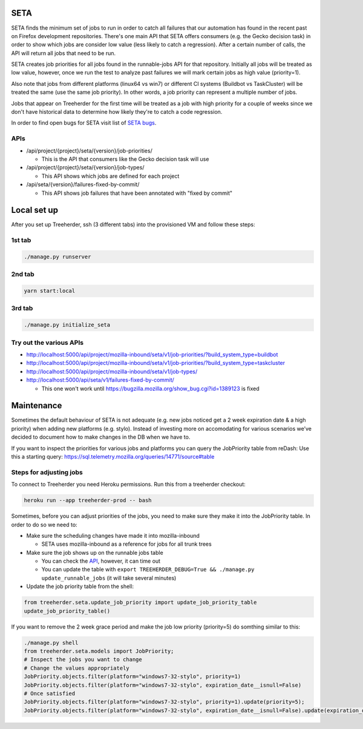 SETA
====

SETA finds the minimum set of jobs to run in order to catch all failures that our automation has found in the recent past on Firefox development repositories.
There's one main API that SETA offers consumers (e.g. the Gecko decision task) in order to show which jobs are consider low value
(less likely to catch a regression). After a certain number of calls, the API will return all jobs that need to be run.

SETA creates job priorities for all jobs found in the runnable-jobs API for that repository.
Initially all jobs will be treated as low value, however, once we run the test to analyze past
failures we will mark certain jobs as high value (priority=1).

Also note that jobs from different platforms (linux64 vs win7) or different CI systems (Buildbot vs TaskCluster)
will be treated the same (use the same job priority). In other words, a job priority can represent a multiple
number of jobs.

Jobs that appear on Treeherder for the first time will be treated as a job with high priority for a couple of
weeks since we don't have historical data to determine how likely they're to catch a code regression.

In order to find open bugs for SETA visit list of `SETA bugs <https://bugzilla.mozilla.org/buglist.cgi?query_format=specific&order=relevance%20desc&bug_status=__open__&product=Tree%20Management&content=SETA&comments=0&list_id=13358642>`_.

APIs
----
* /api/project/{project}/seta/{version}/job-priorities/

  * This is the API that consumers like the Gecko decision task will use

* /api/project/{project}/seta/{version}/job-types/

  * This API shows which jobs are defined for each project

* /api/seta/{version}/failures-fixed-by-commit/

  * This API shows job failures that have been annotated with "fixed by commit"

Local set up
============
After you set up Treeherder, ssh (3 different tabs) into the provisioned VM and follow these steps:

1st tab
-------
.. code-block:: bash

   ./manage.py runserver

2nd tab
-------
.. code-block:: bash

   yarn start:local

3rd tab
-------
.. code-block:: bash

   ./manage.py initialize_seta

Try out the various APIs
------------------------

* http://localhost:5000/api/project/mozilla-inbound/seta/v1/job-priorities/?build_system_type=buildbot
* http://localhost:5000/api/project/mozilla-inbound/seta/v1/job-priorities/?build_system_type=taskcluster
* http://localhost:5000/api/project/mozilla-inbound/seta/v1/job-types/
* http://localhost:5000/api/seta/v1/failures-fixed-by-commit/ 

  * This one won't work until https://bugzilla.mozilla.org/show_bug.cgi?id=1389123 is fixed

Maintenance
===========

Sometimes the default behaviour of SETA is not adequate (e.g. new jobs noticed get a 2 week expiration date & a high priority)
when adding new platforms (e.g. stylo).
Instead of investing more on accomodating for various scenarios we’ve decided to document how to make changes in the DB when we have to.

If you want to inspect the priorities for various jobs and platforms you can query the JobPriority table from reDash:
Use this a starting query: https://sql.telemetry.mozilla.org/queries/14771/source#table

Steps for adjusting jobs
------------------------
To connect to Treeherder you need Heroku permissions. Run this from a treeherder checkout:

.. code-block:: bash

   heroku run --app treeherder-prod -- bash

Sometimes, before you can adjust priorities of the jobs, you need to make sure they make it into the JobPriority table.
In order to do so we need to:

* Make sure the scheduling changes have made it into mozilla-inbound

  * SETA uses mozilla-inbound as a reference for jobs for all trunk trees
* Make sure the job shows up on the runnable jobs table

  * You can check the `API <https://treeherder.mozilla.org/api/project/mozilla-inbound/runnable_jobs/>`_, however, it can time out
  * You can update the table with ``export TREEHERDER_DEBUG=True && ./manage.py update_runnable_jobs`` (it will take several minutes)
* Update the job priority table from the shell:

.. code-block:: bash

  from treeherder.seta.update_job_priority import update_job_priority_table
  update_job_priority_table()
  

If you want to remove the 2 week grace period and make the job low priority (priority=5) do somthing similar to this:

.. code-block:: bash

  ./manage.py shell
  from treeherder.seta.models import JobPriority;
  # Inspect the jobs you want to change
  # Change the values appropriately
  JobPriority.objects.filter(platform="windows7-32-stylo", priority=1)
  JobPriority.objects.filter(platform="windows7-32-stylo", expiration_date__isnull=False)
  # Once satisfied
  JobPriority.objects.filter(platform="windows7-32-stylo", priority=1).update(priority=5);
  JobPriority.objects.filter(platform="windows7-32-stylo", expiration_date__isnull=False).update(expiration_date=None)
